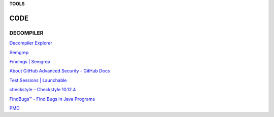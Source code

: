 **TOOLS**

.. _bookmarks:
CODE
==========

DECOMPILER
----------
`Decompiler
Explorer <https://dogbolt.org/?id=cff4a849-831b-49dc-8659-b9872a9c168d>`__

`Semgrep <https://semgrep.dev/onboarding/organization>`__

`Findings \| Semgrep <https://semgrep.dev/orgs/astro_one/findings>`__

`About GitHub Advanced Security - GitHub
Docs <https://docs.github.com/en/get-started/learning-about-github/about-github-advanced-security?ref=hackernoon.com>`__

`Test Sessions \|
Launchable <https://app.launchableinc.com/organizations/astro-one/workspaces/malwares/data/test-sessions>`__

`checkstyle – Checkstyle 10.12.4 <https://checkstyle.sourceforge.io/>`__

`FindBugs™ - Find Bugs in Java
Programs <https://findbugs.sourceforge.net/>`__

`PMD <https://pmd.github.io/>`__
